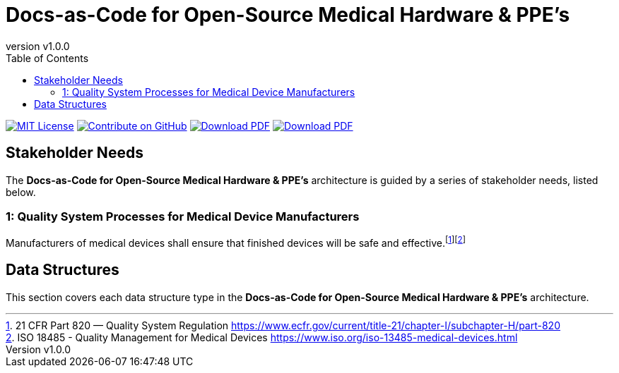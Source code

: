 = Docs-as-Code for Open-Source Medical Hardware & PPE's
:doc-name: architecture.adoc
:revnumber: v1.0.0
:toc: left

ifndef::backend-pdf[]
image:https://img.shields.io/badge/License-MIT-yellow.svg[MIT License, link=https://opensource.org/licenses/MIT]
image:https://img.shields.io/badge/Contribute%20on-GitHub-orange[Contribute on GitHub, link=https://github.com/tetrabiodistributed/docs-as-code-for-medical-oshw.git]
image:https://img.shields.io/badge/Download%20-PDF-blue[Download PDF, link=https://tetrabiodistributed.github.io/docs-as-code-for-medical-oshw/architecture.pdf]
image:https://img.shields.io/badge/View%20-Presentation-green[Download PDF, link=https://tetrabiodistributed.github.io/docs-as-code-for-medical-oshw/presentation.html]
endif::[]

<<<

== Stakeholder Needs
 
The *Docs-as-Code for Open-Source Medical Hardware & PPE's* architecture is guided by a series of stakeholder needs, listed below.


=== 1: Quality System Processes for Medical Device Manufacturers
****
Manufacturers of medical devices shall ensure that finished devices will be safe and effective.footnote:2-21CFRPart820FDAQMSForMedicalDevices[21 CFR Part 820 — Quality System Regulation https://www.ecfr.gov/current/title-21/chapter-I/subchapter-H/part-820]footnote:3-ISO13485QualityManagementForMedicalDevices[ISO 18485 - Quality Management for Medical Devices https://www.iso.org/iso-13485-medical-devices.html]
****



== Data Structures
This section covers each data structure type in the *Docs-as-Code for Open-Source Medical Hardware & PPE's* architecture.


